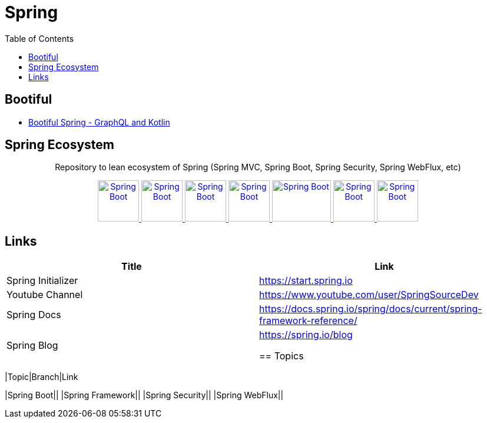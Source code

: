 = Spring
:toc:

== Bootiful

- https://www.youtube.com/watch?v=t9He4vHZC24&t=109s[Bootiful Spring - GraphQL and Kotlin]


== Spring Ecosystem


++++
<p align="center">
  Repository to lean ecosystem of Spring (Spring MVC, Spring Boot, Spring Security, Spring WebFlux, etc)
</p>



<p align="center">
  <a href="https://spring.io/projects/spring-boot">
    <img alt="Spring Boot" src="https://static.javatpoint.com/springboot/images/spring-boot-tutorial.jpg" height="70" width="70" />
  </a>
  <a href="https://spring.io/projects/spring-framework">
    <img alt="Spring Boot" src="https://pbs.twimg.com/profile_images/1235870003292856320/iRG4_ojf_400x400.png" height="70" width="70" />
  </a>  
  <a href="https://spring.io/projects/spring-data">
    <img alt="Spring Boot" src="https://dimitr.im/static/8f8361cc803cd49880a20b0075d60813/c6a2b/spring-data.png" height="70" width="70" />
  </a>    
  <a href="https://docs.spring.io/spring-framework/docs/5.0.0.BUILD-SNAPSHOT/spring-framework-reference/html/web-reactive.html">
    <img alt="Spring Boot" src="https://encrypted-tbn0.gstatic.com/images?q=tbn%3AANd9GcQ6jKkOCtjfiRlS9Ub0n9dS38sj_bT14Mvlcav4kdp-UfSeHMFAUu3EjqS4zNn42JF9FlAkkZZCf2JKIg&usqp=CAU" height="70" width="70" />
  </a>
  <a href="https://spring.io/projects/spring-security">
    <img alt="Spring Boot" src="https://imgur.com/NH5MHut.png" height="70" width="100" />
  </a>  
  <a href="https://spring.io/projects/spring-batch">
    <img alt="Spring Boot" src="https://www.javacodegeeks.com/wp-content/uploads/2014/07/spring-batch-project.png" height="70" width="70" />
  </a>  
  <a href="https://spring.io/projects/spring-cloud">
    <img alt="Spring Boot" src="https://pbs.twimg.com/profile_images/1235936519032049665/dBCF5aOn_400x400.png" height="70" width="70" />
  </a>  

  
</p>
++++

== Links

|===
|Title|Link

|Spring Initializer |https://start.spring.io
|Youtube Channel|https://www.youtube.com/user/SpringSourceDev
|Spring Docs|https://docs.spring.io/spring/docs/current/spring-framework-reference/
|Spring Blog|https://spring.io/blog

== Topics 


|===
|Topic|Branch|Link

|Spring Boot||
|Spring Framework||
|Spring Security||
|Spring WebFlux||
|===

